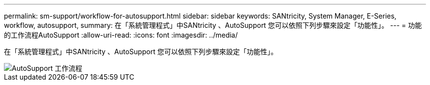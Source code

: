 ---
permalink: sm-support/workflow-for-autosupport.html 
sidebar: sidebar 
keywords: SANtricity, System Manager, E-Series, workflow, autosupport, 
summary: 在「系統管理程式」中SANtricity 、AutoSupport 您可以依照下列步驟來設定「功能性」。 
---
= 功能的工作流程AutoSupport
:allow-uri-read: 
:icons: font
:imagesdir: ../media/


[role="lead"]
在「系統管理程式」中SANtricity 、AutoSupport 您可以依照下列步驟來設定「功能性」。

image::../media/sam1130-flw-support-asup-setup.gif[AutoSupport 工作流程]
